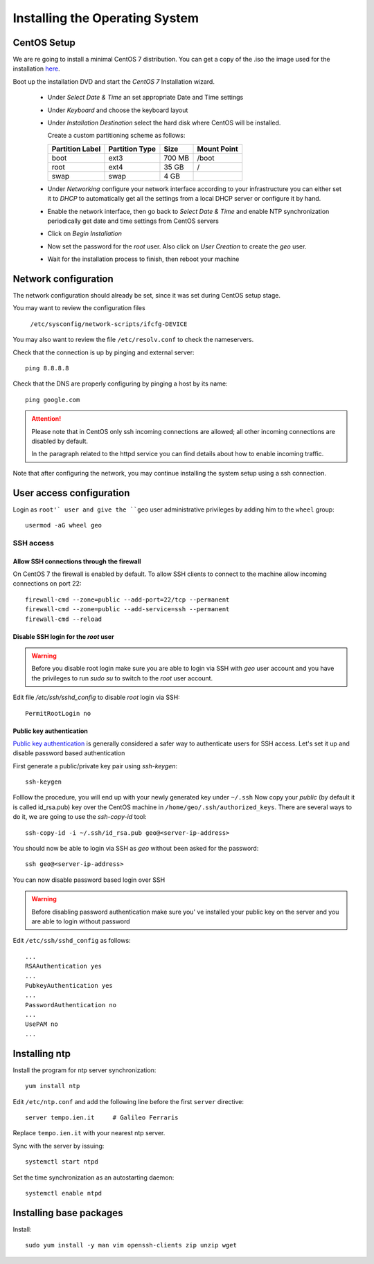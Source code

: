 .. _setup_centos:

===============================
Installing the Operating System
===============================

CentOS Setup
============

We are re going to install a minimal CentOS 7 distribution.
You can get a copy of the .iso the image used for the installation
`here <http://mi.mirror.garr.it/mirrors/CentOS/7/isos/x86_64/CentOS-7-x86_64-Minimal-1503-01.iso>`_.

Boot up the installation DVD and start the `CentOS 7` Installation wizard.

    - Under `Select Date & Time` an set appropriate Date and Time settings
    - Under `Keyboard` and choose the keyboard layout
    - Under `Installation Destination` select the hard disk where CentOS will
      be installed.

      Create a custom partitioning scheme as follows:

      +-----------------+----------------+-----------+-------------+
      | Partition Label | Partition Type | Size      | Mount Point |
      +=================+================+===========+=============+
      | boot            | ext3           |   700 MB  | /boot       |
      +-----------------+----------------+-----------+-------------+
      | root            | ext4           |    35 GB  | /           |
      +-----------------+----------------+-----------+-------------+
      | swap            | swap           |     4 GB  |             |
      +-----------------+----------------+-----------+-------------+
    - Under `Networking` configure your network interface according to your infrastructure
      you can either set it to `DHCP` to automatically get all the settings from
      a local DHCP server or configure it by hand.
    - Enable the network interface, then go back to `Select Date & Time` and enable
      NTP synchronization periodically get date and time settings from CentOS servers
    - Click on `Begin Installation`
    - Now set the password for the `root` user. Also click on `User Creation` to
      create the `geo` user.
    -  Wait for the installation process to finish, then reboot your machine


Network configuration
=====================

The network configuration should already be set, since it was set during CentOS
setup stage.

You may want to review the configuration files

   ``/etc/sysconfig/network-scripts/ifcfg-DEVICE``

You may also want to review the file ``/etc/resolv.conf``
to check the nameservers.

Check that the connection is up by pinging and external server::

   ping 8.8.8.8

Check that the DNS are properly configuring by pinging a host by its name::

   ping google.com

.. attention::
   Please note that in CentOS only ssh incoming connections are allowed;
   all other incoming connections are disabled by default.

   In the paragraph related to the httpd service you can find details about
   how to enable incoming traffic.

Note that after configuring the network, you may continue installing the system setup using a ssh connection.


User access configuration
=========================

Login as ``root'` user and give the ``geo`` user administrative privileges
by adding him to the ``wheel`` group: ::

   usermod -aG wheel geo

SSH access
----------

Allow SSH connections through the firewall
''''''''''''''''''''''''''''''''''''''''''

On CentOS 7 the firewall is enabled by default. To allow SSH clients to connect
to the machine allow incoming connections on port 22::

    firewall-cmd --zone=public --add-port=22/tcp --permanent
    firewall-cmd --zone=public --add-service=ssh --permanent
    firewall-cmd --reload

Disable SSH login for the `root` user
'''''''''''''''''''''''''''''''''''''
.. warning::
    Before you disable root login make sure you are able to login via SSH with
    `geo` user account and you have the privileges to run `sudo su` to
    switch to the `root` user account.

Edit file `/etc/ssh/sshd_config` to disable `root` login via SSH::

    PermitRootLogin no

Public key authentication
'''''''''''''''''''''''''

`Public key authentication`_ is generally considered a safer way to authenticate
users for SSH access. Let's set it up and disable password based authentication

.. _a link: https://en.wikipedia.org/wiki/Public-key_cryptography

First generate a public/private key pair using `ssh-keygen`::

    ssh-keygen

Folllow the procedure, you will end up with your newly generated key under ``~/.ssh``
Now copy your `public` (by default it is called id_rsa.pub) key over the CentOS
machine in ``/home/geo/.ssh/authorized_keys``. There are several ways to do
it, we are going to use the `ssh-copy-id` tool::

        ssh-copy-id -i ~/.ssh/id_rsa.pub geo@<server-ip-address>

You should now be able to login via SSH as `geo` without been asked for
the password::


    ssh geo@<server-ip-address>

You can now disable password based login over SSH

.. warning::
    Before disabling password authentication make sure you' ve installed your
    public key on the server and you are able to login without password

Edit ``/etc/ssh/sshd_config`` as follows::

    ...
    RSAAuthentication yes
    ...
    PubkeyAuthentication yes
    ...
    PasswordAuthentication no
    ...
    UsePAM no
    ...


Installing ntp
==============

Install the program for ntp server synchronization::

   yum install ntp

Edit ``/etc/ntp.conf`` and add the following line before the first ``server`` directive::

   server tempo.ien.it     # Galileo Ferraris

Replace ``tempo.ien.it`` with your nearest ntp server.

Sync with the server by issuing::

   systemctl start ntpd

Set the time synchronization as an autostarting daemon::

   systemctl enable ntpd

Installing base packages
========================

Install::

    sudo yum install -y man vim openssh-clients zip unzip wget
